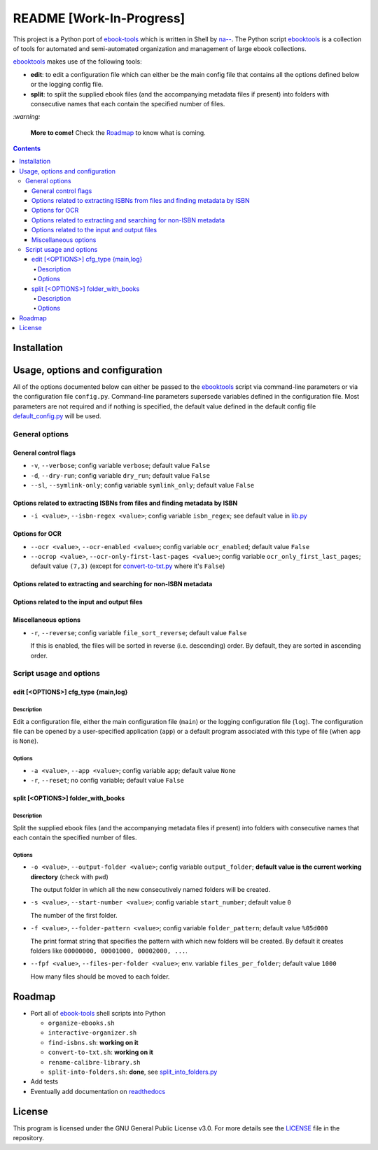 =========================
README [Work-In-Progress]
=========================

.. raw:: html

  <p align="center">
    <br> 🚧 &nbsp;&nbsp;&nbsp;<b>Work-In-Progress</b>
  </p>

This project is a Python port of `ebook-tools`_ which is written in Shell by
`na--`_. The Python script `ebooktools`_ is a collection of tools for automated
and semi-automated organization and management of large ebook collections.

`ebooktools`_ makes use of the following tools:

- **edit**: to edit a configuration file which can either be the main config
  file that contains all the options defined below or the logging config file.
- **split**: to split the supplied ebook files (and the accompanying metadata
  files if present) into folders with consecutive names that each contain the
  specified number of files.

`:warning:`

  **More to come!** Check the `Roadmap <#roadmap>`_ to know what is coming.

.. contents:: **Contents**
   :depth: 4
   :local:
   :backlinks: top

Installation
============

Usage, options and configuration
================================
All of the options documented below can either be passed to the `ebooktools`_
script via command-line parameters or via the configuration file ``config.py``.
Command-line parameters supersede variables defined in the configuration file.
Most parameters are not required and if nothing is specified, the default value
defined in the default config file `default_config.py`_ will be used.

General options
---------------
General control flags
^^^^^^^^^^^^^^^^^^^^^
* ``-v``, ``--verbose``; config variable ``verbose``; default value ``False``
* ``-d``, ``--dry-run``; config variable ``dry_run``; default value ``False``
* ``--sl``, ``--symlink-only``; config variable ``symlink_only``; default value
  ``False``

Options related to extracting ISBNs from files and finding metadata by ISBN
^^^^^^^^^^^^^^^^^^^^^^^^^^^^^^^^^^^^^^^^^^^^^^^^^^^^^^^^^^^^^^^^^^^^^^^^^^^
* ``-i <value>``, ``--isbn-regex <value>``; config variable ``isbn_regex``; see
  default value in `lib.py`_

Options for OCR
^^^^^^^^^^^^^^^
* ``--ocr <value>``, ``--ocr-enabled <value>``; config variable ``ocr_enabled``;
  default value ``False``
* ``--ocrop <value>``, ``--ocr-only-first-last-pages <value>``; config variable 
  ``ocr_only_first_last_pages``; default value ``(7,3)`` (except for
  `convert-to-txt.py`_ where it's ``False``)

Options related to extracting and searching for non-ISBN metadata
^^^^^^^^^^^^^^^^^^^^^^^^^^^^^^^^^^^^^^^^^^^^^^^^^^^^^^^^^^^^^^^^^

Options related to the input and output files
^^^^^^^^^^^^^^^^^^^^^^^^^^^^^^^^^^^^^^^^^^^^^

Miscellaneous options
^^^^^^^^^^^^^^^^^^^^^
* ``-r``, ``--reverse``; config variable ``file_sort_reverse``; default value
  ``False``

  If this is enabled, the files will be sorted in reverse (i.e. descending) order. 
  By default, they are sorted in ascending order.

Script usage and options
------------------------
edit [<OPTIONS>] cfg_type {main,log}
^^^^^^^^^^^^^^^^^^^^^^^^^^^^^^^^^^^^
Description
"""""""""""
Edit a configuration file, either the main configuration file (``main``) or the 
logging configuration file (``log``). The configuration file can be opened by a
user-specified application (``app``) or a default program associated with this
type of file (when ``app`` is ``None``).

Options
"""""""
* ``-a <value>``, ``--app <value>``; config variable ``app``; 
  default value ``None``
* ``-r``, ``--reset``; no config variable; default value ``False``

split [<OPTIONS>] folder_with_books
^^^^^^^^^^^^^^^^^^^^^^^^^^^^^^^^^^^
Description
"""""""""""
Split the supplied ebook files (and the accompanying metadata files if present)
into folders with consecutive names that each contain the specified number of
files.

Options
"""""""
* ``-o <value>``, ``--output-folder <value>``; config variable ``output_folder``;
  **default value is the current working directory** (check with ``pwd``)
  
  The output folder in which all the new consecutively named folders will be
  created.
  
* ``-s <value>``, ``--start-number <value>``; config variable ``start_number``;
  default value ``0``

  The number of the first folder. 

* ``-f <value>``, ``--folder-pattern <value>``; config variable
  ``folder_pattern``; default value ``%05d000``
  
  The print format string that specifies the pattern with which new folders
  will be created. By default it creates folders like
  ``00000000, 00001000, 00002000, ...``.
  
* ``--fpf <value>``, ``--files-per-folder <value>``; env. variable 
  ``files_per_folder``; default value ``1000``

  How many files should be moved to each folder.

Roadmap
=======
- Port all of `ebook-tools`_ shell scripts into Python

  - ``organize-ebooks.sh``
  - ``interactive-organizer.sh``
  - ``find-isbns.sh``: **working on it**
  - ``convert-to-txt.sh``: **working on it**
  - ``rename-calibre-library.sh``
  - ``split-into-folders.sh``: **done**, see `split_into_folders.py`_
- Add tests
- Eventually add documentation on `readthedocs <https://readthedocs.org/>`__

License
=======
This program is licensed under the GNU General Public License v3.0. For more
details see the `LICENSE`_ file in the repository.

.. URLs
.. _convert-to-txt.py: https://github.com/raul23/python-ebook-tools/blob/master/pyebooktools/convert_to_txt.py
.. _convert-to-txt.sh: https://github.com/na--/ebook-tools/blob/master/convert-to-txt.sh
.. _default_config.py: https://github.com/raul23/python-ebook-tools/blob/master/pyebooktools/configs/default_config.py
.. _ebook-tools: https://github.com/na--/ebook-tools
.. _ebooktools: https://github.com/raul23/python-ebook-tools/blob/master/pyebooktools/scripts/ebooktools
.. _find-isbns.sh: https://github.com/na--/ebook-tools/blob/master/find-isbns.sh
.. _interactive-organizer.sh: https://github.com/na--/ebook-tools/blob/master/interactive-organizer.sh
.. _lib.py: https://github.com/raul23/python-ebook-tools/blob/master/pyebooktools/lib.py
.. _LICENSE: https://github.com/raul23/python-ebook-tools/blob/master/LICENSE
.. _na--: https://github.com/na--
.. _organize-ebooks.sh: https://github.com/na--/ebook-tools/blob/master/organize-ebooks.sh
.. _rename-calibre-library.sh: https://github.com/na--/ebook-tools/blob/master/rename-calibre-library.sh
.. _split-into-folders.sh: https://github.com/na--/ebook-tools/blob/master/split-into-folders.sh
.. _split_into_folders.py: https://github.com/raul23/python-ebook-tools/blob/master/pyebooktools/split_into_folders.py
